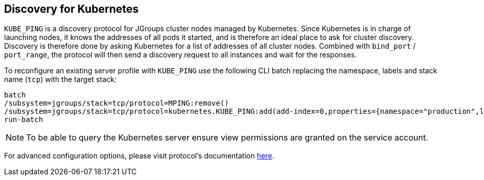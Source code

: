 == Discovery for Kubernetes

`KUBE_PING` is a discovery protocol for JGroups cluster nodes managed by Kubernetes.
Since Kubernetes is in charge of launching nodes, it knows the addresses of all pods it started,
and is therefore an ideal place to ask for cluster discovery.
Discovery is therefore done by asking Kubernetes for a list of addresses of all cluster nodes.
Combined with `bind_port` / `port_range`, the protocol will then send a discovery request to all instances and wait for the responses.

To reconfigure an existing server profile with `KUBE_PING` use the following CLI batch replacing the namespace,
labels and stack name (`tcp`) with the target stack:

[source,options="nowrap"]
----
batch
/subsystem=jgroups/stack=tcp/protocol=MPING:remove()
/subsystem=jgroups/stack=tcp/protocol=kubernetes.KUBE_PING:add(add-index=0,properties={namespace="production",labels="cluster=nyc"})
run-batch
----

NOTE: To be able to query the Kubernetes server ensure view permissions are granted on the service account.

For advanced configuration options, please visit protocol's documentation https://github.com/jgroups-extras/jgroups-kubernetes/blob/master/README.adoc[here].
